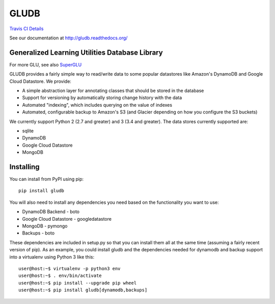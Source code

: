GLUDB
=====

|Travis CI Build State| `Travis CI
Details <https://travis-ci.org/memphis-iis/GLUDB>`__

|Documentation State| See our documentation at
http://gludb.readthedocs.org/

Generalized Learning Utilities Database Library
-----------------------------------------------

For more GLU, see also
`SuperGLU <https://github.com/GeneralizedLearningUtilities/SuperGLU>`__

GLUDB provides a fairly simple way to read/write data to some popular
datastores like Amazon's DynamoDB and Google Cloud Datastore. We
provide:

-  A simple abstraction layer for annotating classes that should be
   stored in the database
-  Support for versioning by automatically storing change history with
   the data
-  Automated "indexing", which includes querying on the value of indexes
-  Automated, configurable backup to Amazon's S3 (and Glacier depending
   on how you configure the S3 buckets)

We currently support Python 2 (2.7 and greater) and 3 (3.4 and greater).
The data stores currently supported are:

-  sqlite
-  DynamoDB
-  Google Cloud Datastore
-  MongoDB

Installing
----------

You can install from PyPI using pip:

::

    pip install gludb

You will also need to install any dependencies you need based on the
functionality you want to use:

-  DynamoDB Backend - boto
-  Google Cloud Datastore - googledatastore
-  MongoDB - pymongo
-  Backups - boto

These dependencies are included in setup.py so that you can install them
all at the same time (assuming a fairly recent version of pip). As an
example, you could install gludb and the dependencies needed for
dynamodb and backup support into a virtualenv using Python 3 like this:

::

    user@host:~$ virtualenv -p python3 env
    user@host:~$ . env/bin/activate
    user@host:~$ pip install --upgrade pip wheel
    user@host:~$ pip install gludb[dynamodb,backups]

.. |Travis CI Build State| image:: https://travis-ci.org/memphis-iis/GLUDB.svg?branch=master
.. |Documentation State| image:: https://img.shields.io/badge/docs-latest-brightgreen.svg?style=flat



